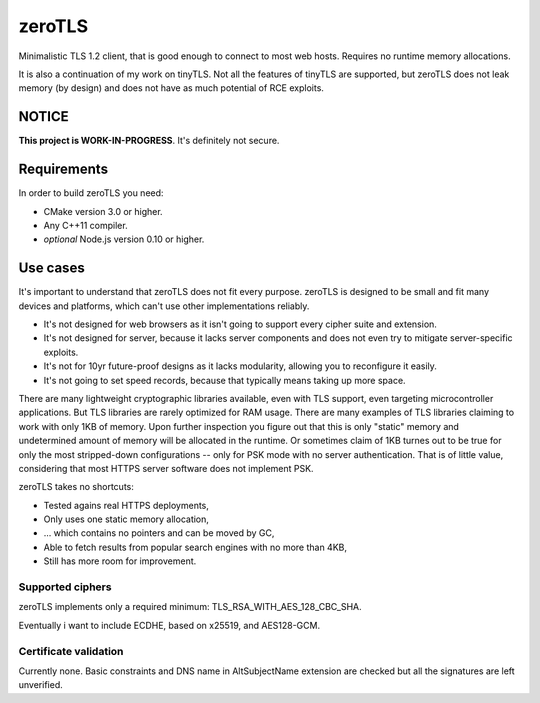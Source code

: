 =========
zeroTLS
=========

Minimalistic TLS 1.2 client, that is good enough to connect to most web hosts. Requires no runtime memory
allocations.

It is also a continuation of my work on tinyTLS. Not all the features of tinyTLS are supported, but zeroTLS
does not leak memory (by design) and does not have as much potential of RCE exploits.


NOTICE
--------

**This project is WORK-IN-PROGRESS**. It's definitely not secure.


Requirements
--------------

In order to build zeroTLS you need:

* CMake version 3.0 or higher.
* Any C++11 compiler.
* *optional* Node.js version 0.10 or higher.


Use cases
-----------

It's important to understand that zeroTLS does not fit every purpose. zeroTLS is designed to be small and fit many 
devices and platforms, which can't use other implementations reliably.

* It's not designed for web browsers as it isn't going to support every cipher suite and extension.
* It's not designed for server, because it lacks server components and does not even try to mitigate 
  server-specific exploits.
* It's not for 10yr future-proof designs as it lacks modularity, allowing you to reconfigure it easily.
* It's not going to set speed records, because that typically means taking up more space.

There are many lightweight cryptographic libraries available, even with TLS support, even targeting microcontroller applications. But TLS libraries are rarely optimized for RAM usage. There are many examples of TLS libraries claiming to work with only 1KB of memory. Upon further inspection you figure out that this is only "static" memory and undetermined amount of memory will be allocated in the runtime. Or sometimes claim of 1KB turnes out to be true for only the most stripped-down configurations -- only for PSK mode with no server authentication. That is of little value, considering that most HTTPS server software does not implement PSK. 

zeroTLS takes no shortcuts:

* Tested agains real HTTPS deployments,
* Only uses one static memory allocation,
* ... which contains no pointers and can be moved by GC,
* Able to fetch results from popular search engines with no more than 4KB,
* Still has more room for improvement.

Supported ciphers
~~~~~~~~~~~~~~~~~~~

zeroTLS implements only a required minimum: TLS_RSA_WITH_AES_128_CBC_SHA. 

Eventually i want to include ECDHE, based on x25519, and AES128-GCM.

Certificate validation
~~~~~~~~~~~~~~~~~~~~~~~~

Currently none. Basic constraints and DNS name in AltSubjectName extension are checked but all the signatures are left unverified.
